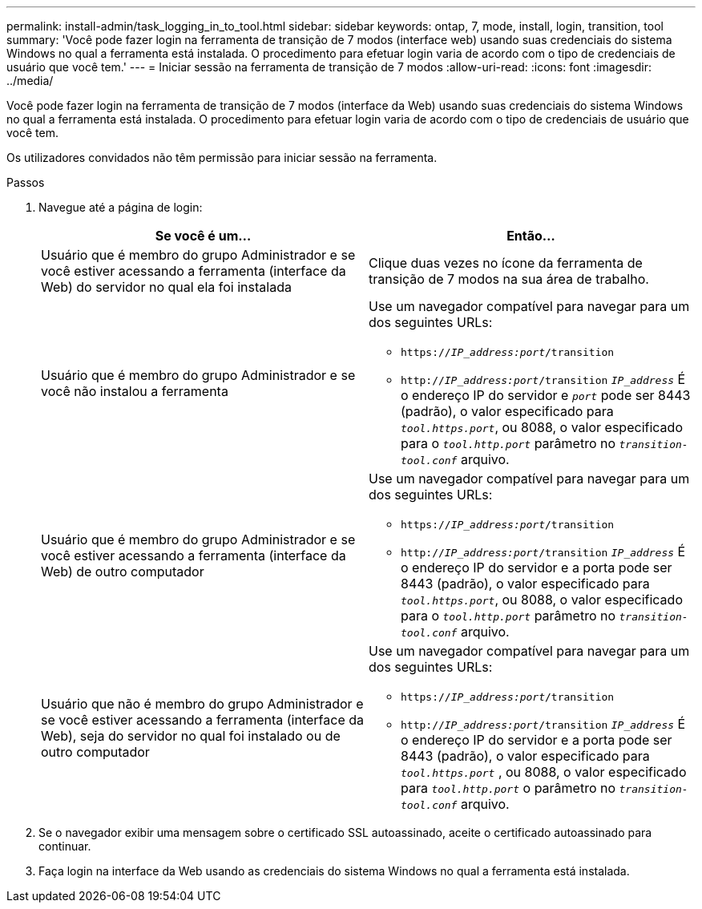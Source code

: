 ---
permalink: install-admin/task_logging_in_to_tool.html 
sidebar: sidebar 
keywords: ontap, 7, mode, install, login, transition, tool 
summary: 'Você pode fazer login na ferramenta de transição de 7 modos (interface web) usando suas credenciais do sistema Windows no qual a ferramenta está instalada. O procedimento para efetuar login varia de acordo com o tipo de credenciais de usuário que você tem.' 
---
= Iniciar sessão na ferramenta de transição de 7 modos
:allow-uri-read: 
:icons: font
:imagesdir: ../media/


[role="lead"]
Você pode fazer login na ferramenta de transição de 7 modos (interface da Web) usando suas credenciais do sistema Windows no qual a ferramenta está instalada. O procedimento para efetuar login varia de acordo com o tipo de credenciais de usuário que você tem.

Os utilizadores convidados não têm permissão para iniciar sessão na ferramenta.

.Passos
. Navegue até a página de login:
+
|===
| Se você é um... | Então... 


 a| 
Usuário que é membro do grupo Administrador e se você estiver acessando a ferramenta (interface da Web) do servidor no qual ela foi instalada
 a| 
Clique duas vezes no ícone da ferramenta de transição de 7 modos na sua área de trabalho.



 a| 
Usuário que é membro do grupo Administrador e se você não instalou a ferramenta
 a| 
Use um navegador compatível para navegar para um dos seguintes URLs:

** `https://_IP_address:port_/transition`
** `http://_IP_address:port_/transition`
`_IP_address_` É o endereço IP do servidor e `_port_` pode ser 8443 (padrão), o valor especificado para `_tool.https.port_`, ou 8088, o valor especificado para o `_tool.http.port_` parâmetro no `_transition-tool.conf_` arquivo.




 a| 
Usuário que é membro do grupo Administrador e se você estiver acessando a ferramenta (interface da Web) de outro computador
 a| 
Use um navegador compatível para navegar para um dos seguintes URLs:

** `https://_IP_address:port_/transition`
** `http://_IP_address:port_/transition`
`_IP_address_` É o endereço IP do servidor e a porta pode ser 8443 (padrão), o valor especificado para `_tool.https.port_`, ou 8088, o valor especificado para o `_tool.http.port_` parâmetro no `_transition-tool.conf_` arquivo.




 a| 
Usuário que não é membro do grupo Administrador e se você estiver acessando a ferramenta (interface da Web), seja do servidor no qual foi instalado ou de outro computador
 a| 
Use um navegador compatível para navegar para um dos seguintes URLs:

** `https://_IP_address:port_/transition`
** `http://_IP_address:port_/transition`
`_IP_address_` É o endereço IP do servidor e a porta pode ser 8443 (padrão), o valor especificado para `_tool.https.port_` , ou 8088, o valor especificado para `_tool.http.port_` o parâmetro no `_transition-tool.conf_` arquivo.


|===
. Se o navegador exibir uma mensagem sobre o certificado SSL autoassinado, aceite o certificado autoassinado para continuar.
. Faça login na interface da Web usando as credenciais do sistema Windows no qual a ferramenta está instalada.

